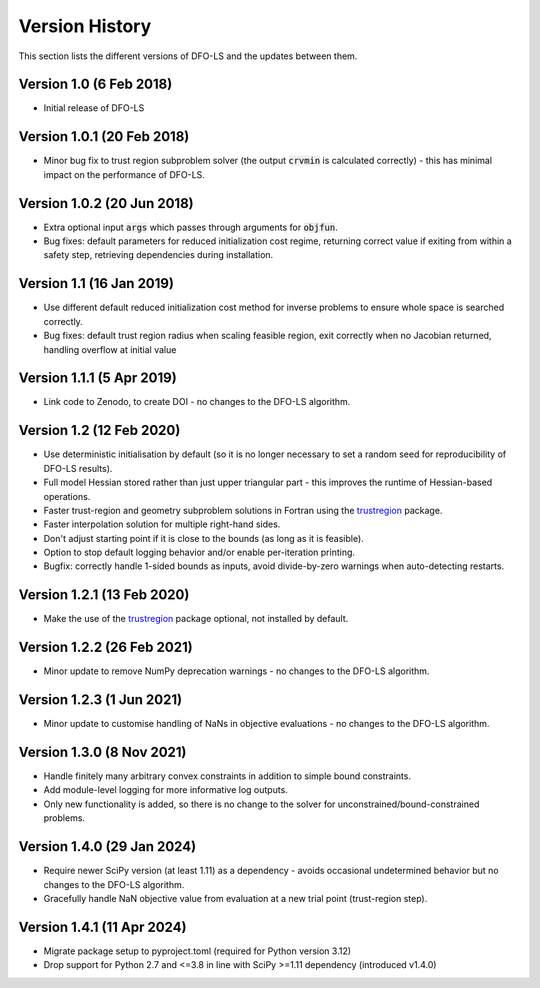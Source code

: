 Version History
===============
This section lists the different versions of DFO-LS and the updates between them.

Version 1.0 (6 Feb 2018)
------------------------
* Initial release of DFO-LS

Version 1.0.1 (20 Feb 2018)
---------------------------
* Minor bug fix to trust region subproblem solver (the output :code:`crvmin` is calculated correctly) - this has minimal impact on the performance of DFO-LS.

Version 1.0.2 (20 Jun 2018)
---------------------------
* Extra optional input :code:`args` which passes through arguments for :code:`objfun`.
* Bug fixes: default parameters for reduced initialization cost regime, returning correct value if exiting from within a safety step, retrieving dependencies during installation.

Version 1.1 (16 Jan 2019)
-------------------------
* Use different default reduced initialization cost method for inverse problems to ensure whole space is searched correctly.
* Bug fixes: default trust region radius when scaling feasible region, exit correctly when no Jacobian returned, handling overflow at initial value

Version 1.1.1 (5 Apr 2019)
--------------------------
* Link code to Zenodo, to create DOI - no changes to the DFO-LS algorithm.

Version 1.2 (12 Feb 2020)
-------------------------
* Use deterministic initialisation by default (so it is no longer necessary to set a random seed for reproducibility of DFO-LS results).
* Full model Hessian stored rather than just upper triangular part - this improves the runtime of Hessian-based operations.
* Faster trust-region and geometry subproblem solutions in Fortran using the `trustregion <https://github.com/lindonroberts/trust-region>`_ package.
* Faster interpolation solution for multiple right-hand sides.
* Don't adjust starting point if it is close to the bounds (as long as it is feasible).
* Option to stop default logging behavior and/or enable per-iteration printing.
* Bugfix: correctly handle 1-sided bounds as inputs, avoid divide-by-zero warnings when auto-detecting restarts.

Version 1.2.1 (13 Feb 2020)
---------------------------
* Make the use of the `trustregion <https://github.com/lindonroberts/trust-region>`_ package optional, not installed by default.

Version 1.2.2 (26 Feb 2021)
---------------------------
* Minor update to remove NumPy deprecation warnings - no changes to the DFO-LS algorithm.

Version 1.2.3 (1 Jun 2021)
---------------------------
* Minor update to customise handling of NaNs in objective evaluations - no changes to the DFO-LS algorithm.

Version 1.3.0 (8 Nov 2021)
---------------------------
* Handle finitely many arbitrary convex constraints in addition to simple bound constraints.
* Add module-level logging for more informative log outputs.
* Only new functionality is added, so there is no change to the solver for unconstrained/bound-constrained problems.

Version 1.4.0 (29 Jan 2024)
---------------------------
* Require newer SciPy version (at least 1.11) as a dependency - avoids occasional undetermined behavior but no changes to the DFO-LS algorithm.
* Gracefully handle NaN objective value from evaluation at a new trial point (trust-region step). 

Version 1.4.1 (11 Apr 2024)
---------------------------
* Migrate package setup to pyproject.toml (required for Python version 3.12)
* Drop support for Python 2.7 and <=3.8 in line with SciPy >=1.11 dependency (introduced v1.4.0)
